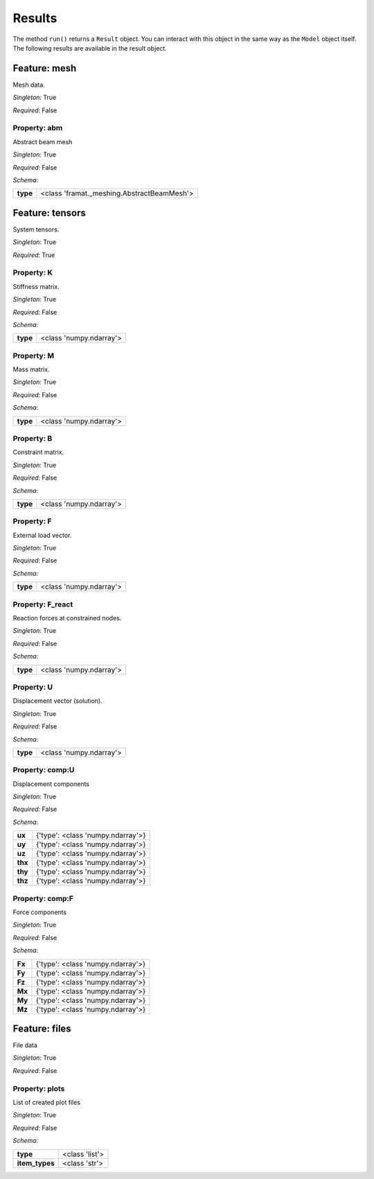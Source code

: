 Results
=======

The method ``run()`` returns a ``Result`` object.
You can interact  with this object in the same way as the ``Model`` object
itself. The following results are available in the result object.



.. mermaid::

    graph TD
    A[Model]
    A --> F0[mesh]
    A --> F1[tensors]
    A --> F2[files]


Feature: mesh
-------------

.. image:: https://raw.githubusercontent.com/airinnova/model-framework/master/src/mframework/ressources/icons/notes.svg
   :align: left
   :alt: description

Mesh data.

.. image:: https://raw.githubusercontent.com/airinnova/model-framework/master/src/mframework/ressources/icons/point.svg
   :align: left
   :alt: singleton

*Singleton*: True

.. image:: https://raw.githubusercontent.com/airinnova/model-framework/master/src/mframework/ressources/icons/lifebuoy.svg
   :align: left
   :alt: required

*Required*: False

Property: abm
~~~~~~~~~~~~~

.. mermaid::

    graph LR
    A[Model]
    A --> F1[mesh] 
    F1 --> P1[abm] 


.. image:: https://raw.githubusercontent.com/airinnova/model-framework/master/src/mframework/ressources/icons/notes.svg
   :align: left
   :alt: description

Abstract beam mesh

.. image:: https://raw.githubusercontent.com/airinnova/model-framework/master/src/mframework/ressources/icons/point.svg
   :align: left
   :alt: singleton

*Singleton*: True

.. image:: https://raw.githubusercontent.com/airinnova/model-framework/master/src/mframework/ressources/icons/lifebuoy.svg
   :align: left
   :alt: required

*Required*: False

.. image:: https://raw.githubusercontent.com/airinnova/model-framework/master/src/mframework/ressources/icons/clipboard-check.svg
   :align: left
   :alt: schema

*Schema*:

======== ==========================================
**type** <class 'framat._meshing.AbstractBeamMesh'>
======== ==========================================

Feature: tensors
----------------

.. image:: https://raw.githubusercontent.com/airinnova/model-framework/master/src/mframework/ressources/icons/notes.svg
   :align: left
   :alt: description

System tensors.

.. image:: https://raw.githubusercontent.com/airinnova/model-framework/master/src/mframework/ressources/icons/point.svg
   :align: left
   :alt: singleton

*Singleton*: True

.. image:: https://raw.githubusercontent.com/airinnova/model-framework/master/src/mframework/ressources/icons/lifebuoy.svg
   :align: left
   :alt: required

*Required*: True

Property: K
~~~~~~~~~~~

.. mermaid::

    graph LR
    A[Model]
    A --> F1[tensors] 
    F1 --> P1[K] 


.. image:: https://raw.githubusercontent.com/airinnova/model-framework/master/src/mframework/ressources/icons/notes.svg
   :align: left
   :alt: description

Stiffness matrix.

.. image:: https://raw.githubusercontent.com/airinnova/model-framework/master/src/mframework/ressources/icons/point.svg
   :align: left
   :alt: singleton

*Singleton*: True

.. image:: https://raw.githubusercontent.com/airinnova/model-framework/master/src/mframework/ressources/icons/lifebuoy.svg
   :align: left
   :alt: required

*Required*: False

.. image:: https://raw.githubusercontent.com/airinnova/model-framework/master/src/mframework/ressources/icons/clipboard-check.svg
   :align: left
   :alt: schema

*Schema*:

======== =======================
**type** <class 'numpy.ndarray'>
======== =======================

Property: M
~~~~~~~~~~~

.. mermaid::

    graph LR
    A[Model]
    A --> F1[tensors] 
    F1 --> P1[M] 


.. image:: https://raw.githubusercontent.com/airinnova/model-framework/master/src/mframework/ressources/icons/notes.svg
   :align: left
   :alt: description

Mass matrix.

.. image:: https://raw.githubusercontent.com/airinnova/model-framework/master/src/mframework/ressources/icons/point.svg
   :align: left
   :alt: singleton

*Singleton*: True

.. image:: https://raw.githubusercontent.com/airinnova/model-framework/master/src/mframework/ressources/icons/lifebuoy.svg
   :align: left
   :alt: required

*Required*: False

.. image:: https://raw.githubusercontent.com/airinnova/model-framework/master/src/mframework/ressources/icons/clipboard-check.svg
   :align: left
   :alt: schema

*Schema*:

======== =======================
**type** <class 'numpy.ndarray'>
======== =======================

Property: B
~~~~~~~~~~~

.. mermaid::

    graph LR
    A[Model]
    A --> F1[tensors] 
    F1 --> P1[B] 


.. image:: https://raw.githubusercontent.com/airinnova/model-framework/master/src/mframework/ressources/icons/notes.svg
   :align: left
   :alt: description

Constraint matrix.

.. image:: https://raw.githubusercontent.com/airinnova/model-framework/master/src/mframework/ressources/icons/point.svg
   :align: left
   :alt: singleton

*Singleton*: True

.. image:: https://raw.githubusercontent.com/airinnova/model-framework/master/src/mframework/ressources/icons/lifebuoy.svg
   :align: left
   :alt: required

*Required*: False

.. image:: https://raw.githubusercontent.com/airinnova/model-framework/master/src/mframework/ressources/icons/clipboard-check.svg
   :align: left
   :alt: schema

*Schema*:

======== =======================
**type** <class 'numpy.ndarray'>
======== =======================

Property: F
~~~~~~~~~~~

.. mermaid::

    graph LR
    A[Model]
    A --> F1[tensors] 
    F1 --> P1[F] 


.. image:: https://raw.githubusercontent.com/airinnova/model-framework/master/src/mframework/ressources/icons/notes.svg
   :align: left
   :alt: description

External load vector.

.. image:: https://raw.githubusercontent.com/airinnova/model-framework/master/src/mframework/ressources/icons/point.svg
   :align: left
   :alt: singleton

*Singleton*: True

.. image:: https://raw.githubusercontent.com/airinnova/model-framework/master/src/mframework/ressources/icons/lifebuoy.svg
   :align: left
   :alt: required

*Required*: False

.. image:: https://raw.githubusercontent.com/airinnova/model-framework/master/src/mframework/ressources/icons/clipboard-check.svg
   :align: left
   :alt: schema

*Schema*:

======== =======================
**type** <class 'numpy.ndarray'>
======== =======================

Property: F_react
~~~~~~~~~~~~~~~~~

.. mermaid::

    graph LR
    A[Model]
    A --> F1[tensors] 
    F1 --> P1[F_react] 


.. image:: https://raw.githubusercontent.com/airinnova/model-framework/master/src/mframework/ressources/icons/notes.svg
   :align: left
   :alt: description

Reaction forces at constrained nodes.

.. image:: https://raw.githubusercontent.com/airinnova/model-framework/master/src/mframework/ressources/icons/point.svg
   :align: left
   :alt: singleton

*Singleton*: True

.. image:: https://raw.githubusercontent.com/airinnova/model-framework/master/src/mframework/ressources/icons/lifebuoy.svg
   :align: left
   :alt: required

*Required*: False

.. image:: https://raw.githubusercontent.com/airinnova/model-framework/master/src/mframework/ressources/icons/clipboard-check.svg
   :align: left
   :alt: schema

*Schema*:

======== =======================
**type** <class 'numpy.ndarray'>
======== =======================

Property: U
~~~~~~~~~~~

.. mermaid::

    graph LR
    A[Model]
    A --> F1[tensors] 
    F1 --> P1[U] 


.. image:: https://raw.githubusercontent.com/airinnova/model-framework/master/src/mframework/ressources/icons/notes.svg
   :align: left
   :alt: description

Displacement vector (solution).

.. image:: https://raw.githubusercontent.com/airinnova/model-framework/master/src/mframework/ressources/icons/point.svg
   :align: left
   :alt: singleton

*Singleton*: True

.. image:: https://raw.githubusercontent.com/airinnova/model-framework/master/src/mframework/ressources/icons/lifebuoy.svg
   :align: left
   :alt: required

*Required*: False

.. image:: https://raw.githubusercontent.com/airinnova/model-framework/master/src/mframework/ressources/icons/clipboard-check.svg
   :align: left
   :alt: schema

*Schema*:

======== =======================
**type** <class 'numpy.ndarray'>
======== =======================

Property: comp:U
~~~~~~~~~~~~~~~~

.. mermaid::

    graph LR
    A[Model]
    A --> F1[tensors] 
    F1 --> P1[comp:U] 


.. image:: https://raw.githubusercontent.com/airinnova/model-framework/master/src/mframework/ressources/icons/notes.svg
   :align: left
   :alt: description

Displacement components

.. image:: https://raw.githubusercontent.com/airinnova/model-framework/master/src/mframework/ressources/icons/point.svg
   :align: left
   :alt: singleton

*Singleton*: True

.. image:: https://raw.githubusercontent.com/airinnova/model-framework/master/src/mframework/ressources/icons/lifebuoy.svg
   :align: left
   :alt: required

*Required*: False

.. image:: https://raw.githubusercontent.com/airinnova/model-framework/master/src/mframework/ressources/icons/clipboard-check.svg
   :align: left
   :alt: schema

*Schema*:

======= =================================
 **ux** {'type': <class 'numpy.ndarray'>}
 **uy** {'type': <class 'numpy.ndarray'>}
 **uz** {'type': <class 'numpy.ndarray'>}
**thx** {'type': <class 'numpy.ndarray'>}
**thy** {'type': <class 'numpy.ndarray'>}
**thz** {'type': <class 'numpy.ndarray'>}
======= =================================

Property: comp:F
~~~~~~~~~~~~~~~~

.. mermaid::

    graph LR
    A[Model]
    A --> F1[tensors] 
    F1 --> P1[comp:F] 


.. image:: https://raw.githubusercontent.com/airinnova/model-framework/master/src/mframework/ressources/icons/notes.svg
   :align: left
   :alt: description

Force components

.. image:: https://raw.githubusercontent.com/airinnova/model-framework/master/src/mframework/ressources/icons/point.svg
   :align: left
   :alt: singleton

*Singleton*: True

.. image:: https://raw.githubusercontent.com/airinnova/model-framework/master/src/mframework/ressources/icons/lifebuoy.svg
   :align: left
   :alt: required

*Required*: False

.. image:: https://raw.githubusercontent.com/airinnova/model-framework/master/src/mframework/ressources/icons/clipboard-check.svg
   :align: left
   :alt: schema

*Schema*:

====== =================================
**Fx** {'type': <class 'numpy.ndarray'>}
**Fy** {'type': <class 'numpy.ndarray'>}
**Fz** {'type': <class 'numpy.ndarray'>}
**Mx** {'type': <class 'numpy.ndarray'>}
**My** {'type': <class 'numpy.ndarray'>}
**Mz** {'type': <class 'numpy.ndarray'>}
====== =================================

Feature: files
--------------

.. image:: https://raw.githubusercontent.com/airinnova/model-framework/master/src/mframework/ressources/icons/notes.svg
   :align: left
   :alt: description

File data

.. image:: https://raw.githubusercontent.com/airinnova/model-framework/master/src/mframework/ressources/icons/point.svg
   :align: left
   :alt: singleton

*Singleton*: True

.. image:: https://raw.githubusercontent.com/airinnova/model-framework/master/src/mframework/ressources/icons/lifebuoy.svg
   :align: left
   :alt: required

*Required*: False

Property: plots
~~~~~~~~~~~~~~~

.. mermaid::

    graph LR
    A[Model]
    A --> F1[files] 
    F1 --> P1[plots] 


.. image:: https://raw.githubusercontent.com/airinnova/model-framework/master/src/mframework/ressources/icons/notes.svg
   :align: left
   :alt: description

List of created plot files

.. image:: https://raw.githubusercontent.com/airinnova/model-framework/master/src/mframework/ressources/icons/point.svg
   :align: left
   :alt: singleton

*Singleton*: True

.. image:: https://raw.githubusercontent.com/airinnova/model-framework/master/src/mframework/ressources/icons/lifebuoy.svg
   :align: left
   :alt: required

*Required*: False

.. image:: https://raw.githubusercontent.com/airinnova/model-framework/master/src/mframework/ressources/icons/clipboard-check.svg
   :align: left
   :alt: schema

*Schema*:

============== ==============
   **type**    <class 'list'>
**item_types** <class 'str'> 
============== ==============

